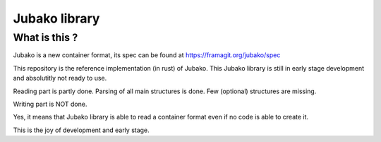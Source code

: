 ==============
Jubako library
==============


What is this ?
==============

Jubako is a new container format, its spec can be found at https://framagit.org/jubako/spec

This repository is the reference implementation (in rust) of Jubako.
This Jubako library is still in early stage development and absolutitly not ready to use.

Reading part is partly done. Parsing of all main structures is done.
Few (optional) structures are missing.

Writing part is NOT done.

Yes, it means that Jubako library is able to read a container format even if
no code is able to create it.

This is the joy of development and early stage.
